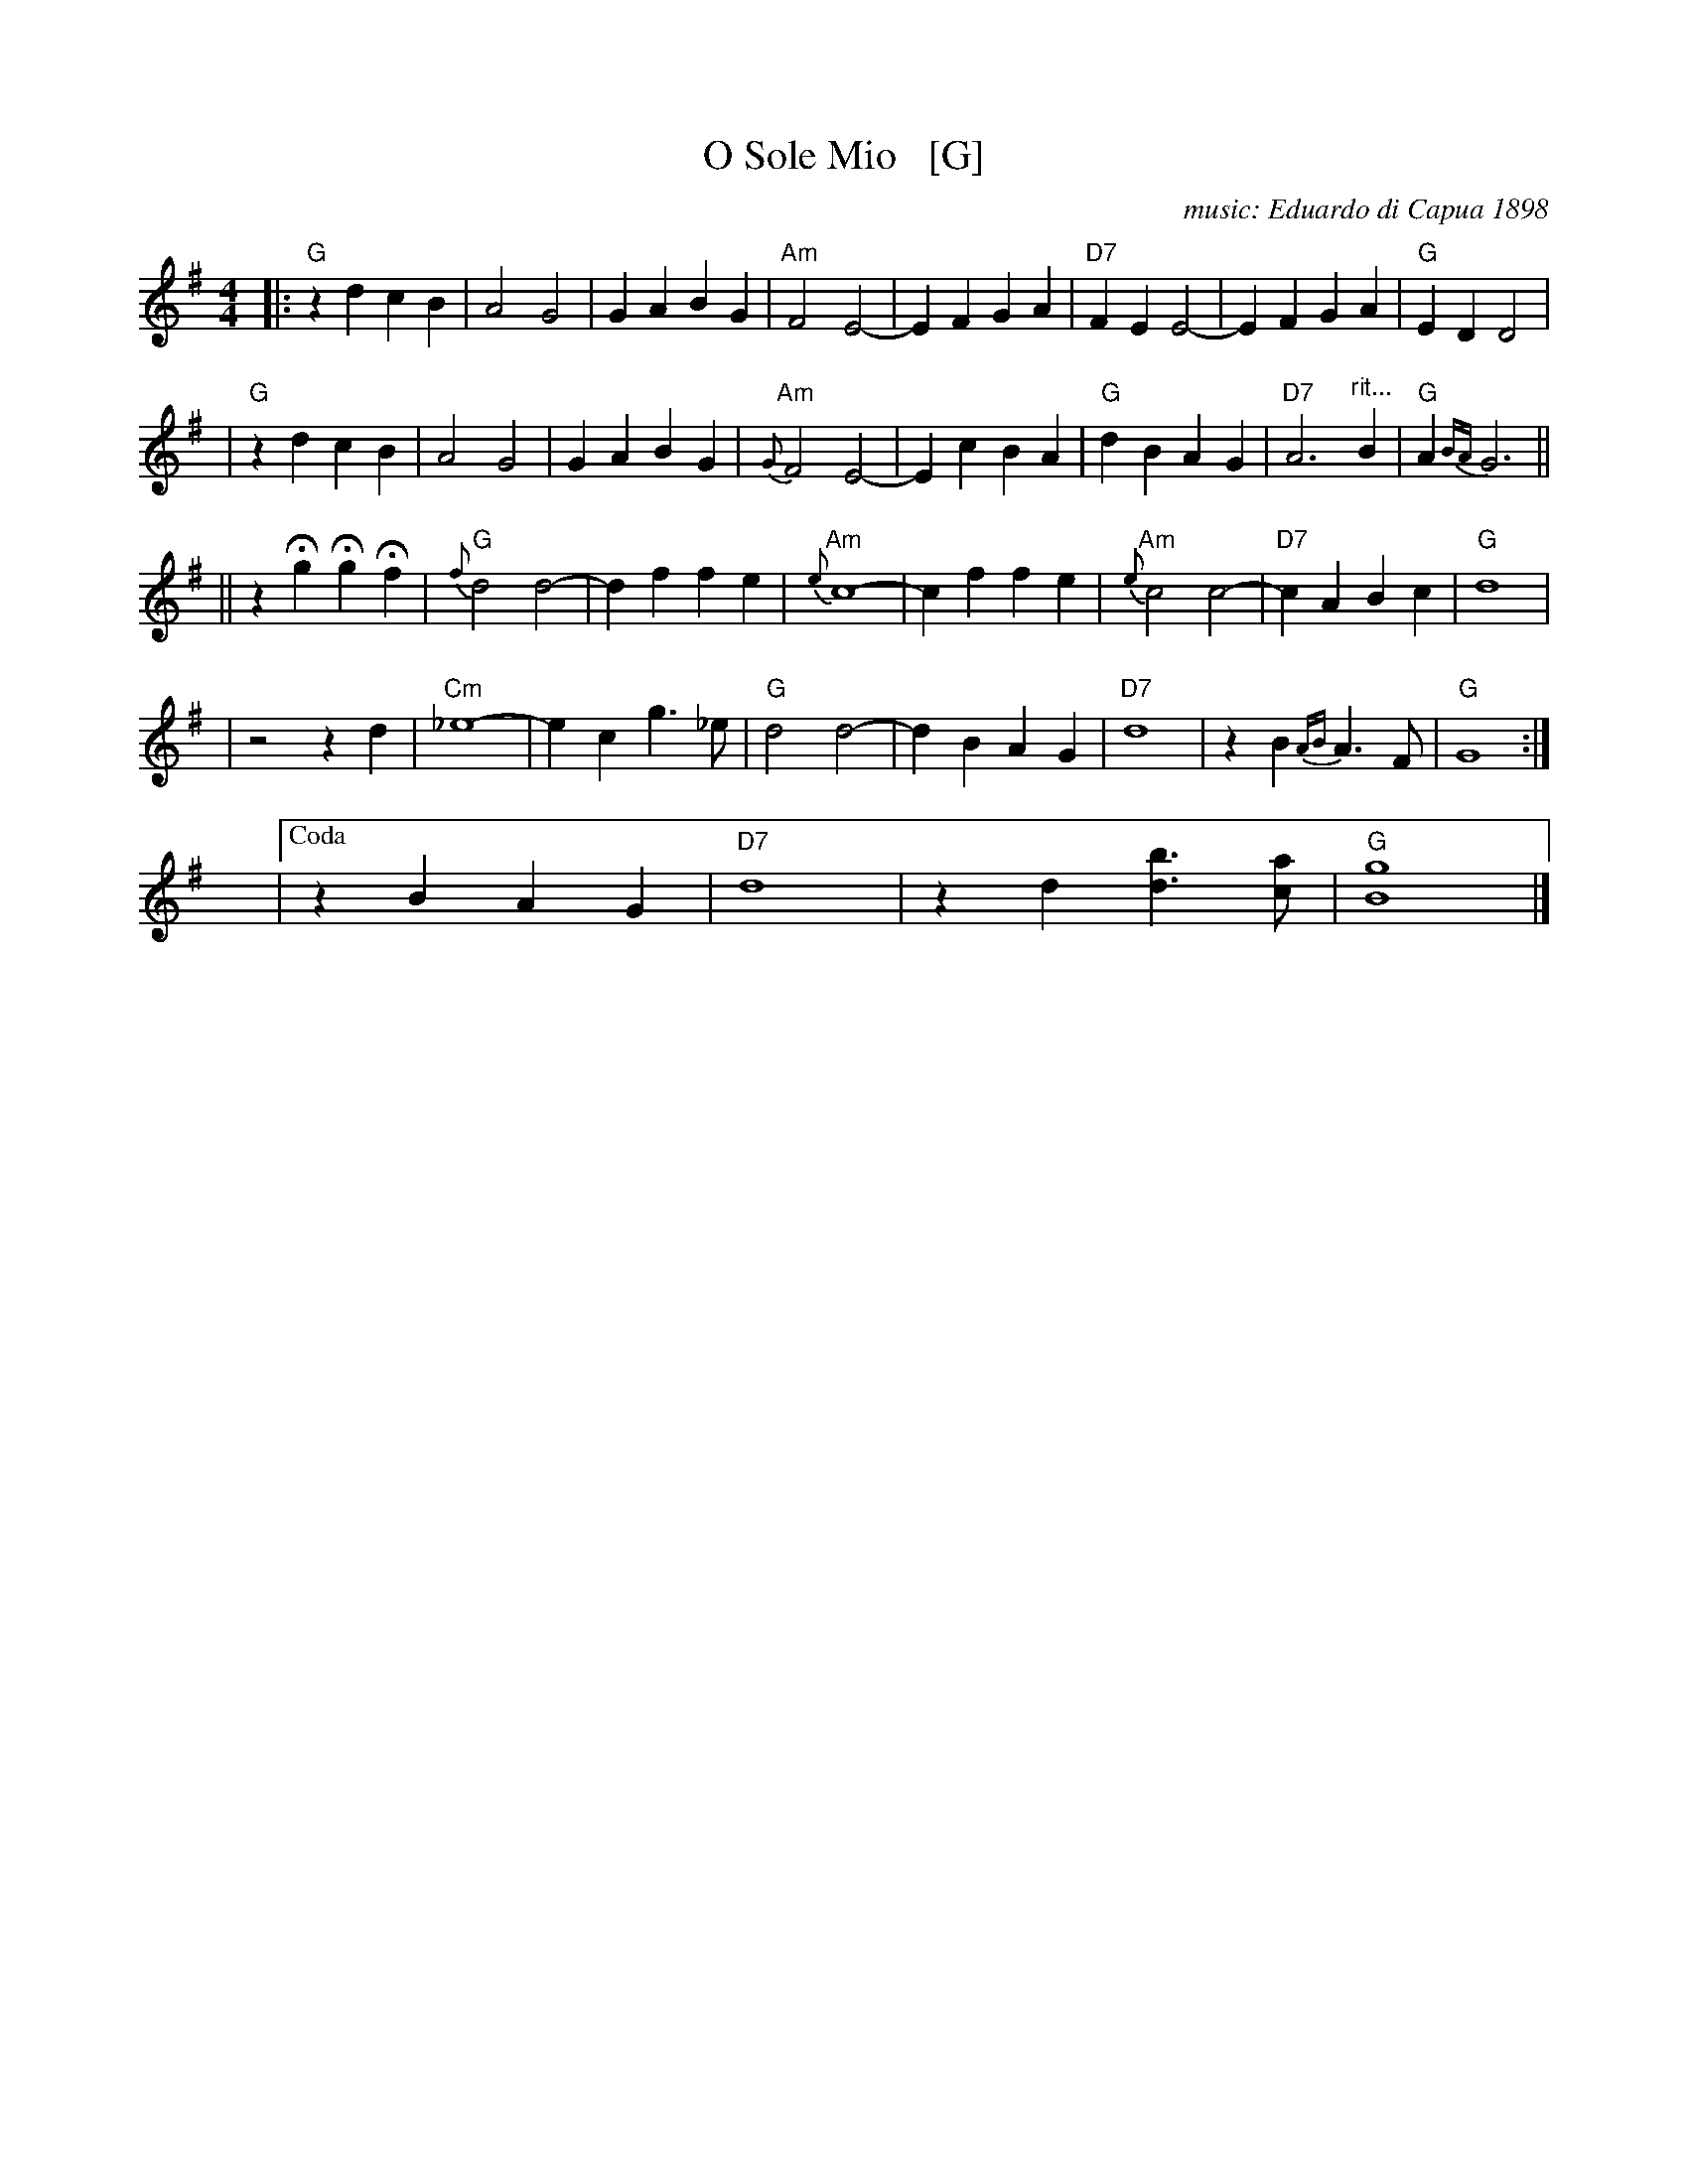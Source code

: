X: 1
T: O Sole Mio   [G]
C: music: Eduardo di Capua 1898
%C: words: Giovanni Capurro
N: Words by G. Capurro
Z: 1999 John Chambers <jc@trillian.mit.edu>
M: 4/4
L: 1/4
K: G
|: "G"zd cB | A2 G2 | GA BG | "Am"F2 E2- | EF GA | "D7"FE E2- | EF GA | "G"ED D2 |
| "G"zd cB | A2 G2 | GA BG | "Am"{G}F2 E2- | Ec BA | "G"dB AG | "D7"A3 "^rit..."B | "G"A{BA}G3 ||
|| zHg HgHf | "G"{f}d2 d2- | df fe | "Am"{e}c4- | cf fe | "Am"{e}c2 c2- | "D7"cA Bc | "G"d4 |
| z2 z d | "Cm"_e4- | ec g>_e | "G"d2 d2- | dB AG | "D7"d4 | zB {AB}A>F | "G"G4 :|
y4 y4 y4 y4 y4 y4 |["Coda" zB AG | "D7"d4 | zd [bd]>[ac] | "G"[g4B4] |]
